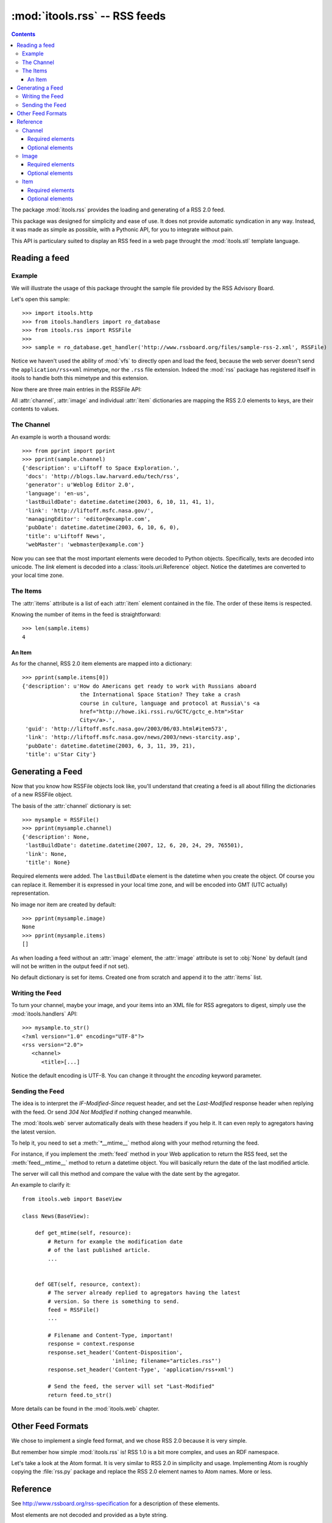 :mod:`itools.rss` -- RSS feeds
******************************

.. module:: itools.rss
   :synopsis: A RSS handler

.. index::
   single: RSS

.. contents::


The package :mod:`itools.rss` provides the loading and generating of a RSS 2.0
feed.

This package was designed for simplicity and ease of use. It does not provide
automatic syndication in any way. Instead, it was made as simple as possible,
with a Pythonic API, for you to integrate without pain.

This API is particulary suited to display an RSS feed in a web page throught
the :mod:`itools.stl` template language.


Reading a feed
==============


Example
-------

We will illustrate the usage of this package throught the sample file provided
by the RSS Advisory Board.

Let's open this sample::

    >>> import itools.http
    >>> from itools.handlers import ro_database
    >>> from itools.rss import RSSFile
    >>>
    >>> sample = ro_database.get_handler('http://www.rssboard.org/files/sample-rss-2.xml', RSSFile)

Notice we haven't used the ability of :mod:`vfs` to directly open and load the
feed, because the web server doesn't send the ``application/rss+xml``
mimetype, nor the ``.rss`` file extension. Indeed the :mod:`rss` package has
registered itself in itools to handle both this mimetype and this extension.

Now there are three main entries in the RSSFile API:

.. class:: RSSFile

  .. attribute:: channel

        is a dictionary describing the feed.

  .. attribute:: image

        is an optional dictionary locating an image and its properties,
        :obj:`None` by default.

  .. attribute:: items

        is a list of dictionaries, one per item.

All :attr:`channel`, :attr:`image` and individual :attr:`item` dictionaries
are mapping the RSS 2.0 elements to keys, are their contents to values.


The Channel
-----------

An example is worth a thousand words::

    >>> from pprint import pprint
    >>> pprint(sample.channel)
    {'description': u'Liftoff to Space Exploration.',
     'docs': 'http://blogs.law.harvard.edu/tech/rss',
     'generator': u'Weblog Editor 2.0',
     'language': 'en-us',
     'lastBuildDate': datetime.datetime(2003, 6, 10, 11, 41, 1),
     'link': 'http://liftoff.msfc.nasa.gov/',
     'managingEditor': 'editor@example.com',
     'pubDate': datetime.datetime(2003, 6, 10, 6, 0),
     'title': u'Liftoff News',
     'webMaster': 'webmaster@example.com'}

Now you can see that the most important elements were decoded to Python
objects. Specifically, texts are decoded into unicode. The *link* element is
decoded into a :class:`itools.uri.Reference` object. Notice the datetimes are
converted to your local time zone.


The Items
---------

The :attr:`items` attribute is a list of each :attr:`item` element contained
in the file. The order of these items is respected.

Knowing the number of items in the feed is straightforward::

    >>> len(sample.items)
    4


An Item
^^^^^^^

As for the channel, RSS 2.0 item elements are mapped into a dictionary::

    >>> pprint(sample.items[0])
    {'description': u'How do Americans get ready to work with Russians aboard
                      the International Space Station? They take a crash
                      course in culture, language and protocol at Russia\'s <a
                      href="http://howe.iki.rssi.ru/GCTC/gctc_e.htm">Star
                      City</a>.',
     'guid': 'http://liftoff.msfc.nasa.gov/2003/06/03.html#item573',
     'link': 'http://liftoff.msfc.nasa.gov/news/2003/news-starcity.asp',
     'pubDate': datetime.datetime(2003, 6, 3, 11, 39, 21),
     'title': u'Star City'}


Generating a Feed
=================

Now that you know how RSSFile objects look like, you'll understand that
creating a feed is all about filling the dictionaries of a new RSSFile object.

The basis of the :attr:`channel` dictionary is set::

    >>> mysample = RSSFile()
    >>> pprint(mysample.channel)
    {'description': None,
     'lastBuildDate': datetime.datetime(2007, 12, 6, 20, 24, 29, 765501),
     'link': None,
     'title': None}

Required elements were added. The ``lastBuildDate`` element is the datetime
when you create the object. Of course you can replace it. Remember it is
expressed in your local time zone, and will be encoded into GMT (UTC actually)
representation.

No image nor item are created by default::

    >>> pprint(mysample.image)
    None
    >>> pprint(mysample.items)
    []

As when loading a feed without an :attr:`image` element, the :attr:`image`
attribute is set to :obj:`None` by default (and will not be written in the
output feed if not set).

No default dictionary is set for items. Created one from scratch and append it
to the :attr:`items` list.


Writing the Feed
----------------

To turn your channel, maybe your image, and your items into an XML file for
RSS agregators to digest, simply use the :mod:`itools.handlers` API::

    >>> mysample.to_str()
    <?xml version="1.0" encoding="UTF-8"?>
    <rss version="2.0">
       <channel>
          <title>[...]

Notice the default encoding is UTF-8. You can change it throught the
*encoding* keyword parameter.


Sending the Feed
----------------

The idea is to interpret the *IF-Modified-Since* request header, and set the
*Last-Modified* response header when replying with the feed. Or send *304 Not
Modified* if nothing changed meanwhile.

The :mod:`itools.web` server automatically deals with these headers if you
help it. It can even reply to agregators having the latest version.

To help it, you need to set a :meth:`*__mtime__` method along with your method
returning the feed.

For instance, if you implement the :meth:`feed` method in your Web application
to return the RSS feed, set the :meth:`feed__mtime__` method to return a
datetime object. You will basically return the date of the last modified
article.

The server will call this method and compare the value with the date sent by
the agregator.

An example to clarify it::

    from itools.web import BaseView

    class News(BaseView):

        def get_mtime(self, resource):
            # Return for example the modification date
            # of the last published article.
            ...


        def GET(self, resource, context):
            # The server already replied to agregators having the latest
            # version. So there is something to send.
            feed = RSSFile()
            ...

            # Filename and Content-Type, important!
            response = context.response
            response.set_header('Content-Disposition',
                                'inline; filename="articles.rss"')
            response.set_header('Content-Type', 'application/rss+xml')

            # Send the feed, the server will set "Last-Modified"
            return feed.to_str()

More details can be found in the :mod:`itools.web` chapter.


Other Feed Formats
==================

We chose to implement a single feed format, and we chose RSS 2.0 because it is
very simple.

But remember how simple :mod:`itools.rss` is! RSS 1.0 is a bit more complex,
and uses an RDF namespace.

Let's take a look at the Atom format. It is very similar to RSS 2.0 in
simplicity and usage. Implementing Atom is roughly copying the :file:`rss.py`
package and replace the RSS 2.0 element names to Atom names. More or less.


Reference
=========

See http://www.rssboard.org/rss-specification for a description of these
elements.

Most elements are not decoded and provided as a byte string.


Channel
-------


Required elements
^^^^^^^^^^^^^^^^^

    =========== ========
    Name        DataType
    =========== ========
    title       Unicode
    ----------- --------
    link        URI
    ----------- --------
    description Unicode
    =========== ========


Optional elements
^^^^^^^^^^^^^^^^^

    ============== ========
    Name           DataType
    ============== ========
    language       String
    -------------- --------
    copyright      Unicode
    -------------- --------
    managingEditor String
    -------------- --------
    webMaster      String
    -------------- --------
    pubDate        HTTPDate
    -------------- --------
    lastBuildDate  HTTPDate
    -------------- --------
    category       String
    -------------- --------
    generator      Unicode
    -------------- --------
    docs           String
    -------------- --------
    cloud          String
    -------------- --------
    ttl            String
    -------------- --------
    rating         String
    -------------- --------
    textInput      String
    -------------- --------
    skipHours      String
    -------------- --------
    skipDays       String
    ============== ========


Image
-----


Required elements
^^^^^^^^^^^^^^^^^

    ===== ========
    Name  DataType
    ===== ========
    url   URI
    ----- --------
    title Unicode
    ----- --------
    link  URI
    ===== ========


Optional elements
^^^^^^^^^^^^^^^^^

    =========== ========
    Name        DataType
    =========== ========
    width       Integer
    ----------- --------
    height      Integer
    ----------- --------
    description Unicode
    =========== ========


Item
----


Required elements
^^^^^^^^^^^^^^^^^

Either *title* or *description* is required, at your choice. Both are unicode.


Optional elements
^^^^^^^^^^^^^^^^^

    =========== ========
    Name        DataType
    =========== ========
    title       Unicode
    ----------- --------
    link        URI
    ----------- --------
    description Unicode
    ----------- --------
    author      String
    ----------- --------
    category    String
    ----------- --------
    comments    String
    ----------- --------
    enclosure   String
    ----------- --------
    guid        String
    ----------- --------
    pubDate     HTTPDate
    ----------- --------
    source      String
    =========== ========

